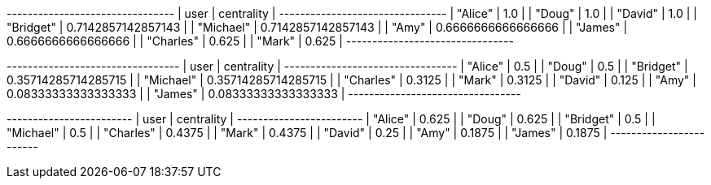 // tag::neo4j-results[]
+--------------------------------+
| user      | centrality         |
+--------------------------------+
| "Alice"   | 1.0                |
| "Doug"    | 1.0                |
| "David"   | 1.0                |
| "Bridget" | 0.7142857142857143 |
| "Michael" | 0.7142857142857143 |
| "Amy"     | 0.6666666666666666 |
| "James"   | 0.6666666666666666 |
| "Charles" | 0.625              |
| "Mark"    | 0.625              |
+--------------------------------+
// end::neo4j-results[]

// tag::neo4j-results-wasserman-faust[]
+---------------------------------+
| user      | centrality          |
+---------------------------------+
| "Alice"   | 0.5                 |
| "Doug"    | 0.5                 |
| "Bridget" | 0.35714285714285715 |
| "Michael" | 0.35714285714285715 |
| "Charles" | 0.3125              |
| "Mark"    | 0.3125              |
| "David"   | 0.125               |
| "Amy"     | 0.08333333333333333 |
| "James"   | 0.08333333333333333 |
+---------------------------------+
// end::neo4j-results-wasserman-faust[]

// tag::neo4j-results-harmonic[]
+------------------------+
| user      | centrality |
+------------------------+
| "Alice"   | 0.625      |
| "Doug"    | 0.625      |
| "Bridget" | 0.5        |
| "Michael" | 0.5        |
| "Charles" | 0.4375     |
| "Mark"    | 0.4375     |
| "David"   | 0.25       |
| "Amy"     | 0.1875     |
| "James"   | 0.1875     |
+------------------------+
// end::neo4j-results-harmonic[]